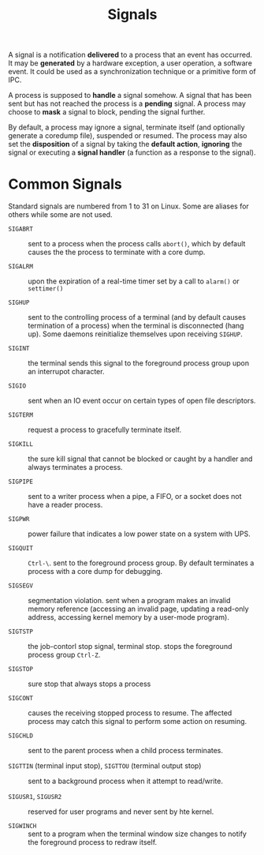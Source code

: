 #+title: Signals

A signal is a notification *delivered* to a process that an event has occurred. It may
be *generated* by a hardware exception, a user operation, a software event. It could be
used as a synchronization technique or a primitive form of IPC.

A process is supposed to *handle* a signal somehow. A signal that has been sent but has not
reached the process is a *pending* signal. A process may choose to *mask* a
signal to block, pending the signal further.

By default, a process may ignore a signal, terminate itself (and optionally
generate a coredump file), suspended or resumed. The process may also set the
*disposition* of a signal by taking the *default action*, *ignoring* the signal or
executing a *signal handler* (a function as a response to the signal).

* Common Signals

Standard signals are numbered from 1 to 31 on Linux. Some are aliases for others
while some are not used.

- =SIGABRT= :: sent to a process when the process  calls =abort()=, which by
  default causes the the process to terminate with a core dump.

- =SIGALRM= :: upon the expiration of a real-time timer set by a call to
  =alarm()= or =settimer()=

- =SIGHUP= :: sent to the controlling process of a terminal (and by default
  causes termination of a process) when the terminal is
  disconnected (hang up). Some daemons reinitialize themselves upon receiving =SIGHUP=.

- =SIGINT= :: the terminal sends this signal to the foreground process group
  upon an interrupot character.

- =SIGIO= :: sent when an IO event occur on certain types of open file
  descriptors.

- =SIGTERM= :: request a process to gracefully terminate itself.

- =SIGKILL= :: the sure kill signal that cannot be blocked or caught by a
  handler and always terminates a process.

- =SIGPIPE= :: sent to a writer process when a pipe, a FIFO, or a socket does
  not have a reader process.

- =SIGPWR= :: power failure that indicates a low power state on a system with
  UPS.

- =SIGQUIT= :: =Ctrl-\=. sent to the foreground process group. By default
  terminates a process with a core dump for debugging.

- =SIGSEGV= :: segmentation violation. sent when a program makes an invalid memory
  reference (accessing an invalid page, updating a read-only address, accessing
  kernel memory by a user-mode program).

- =SIGTSTP= :: the job-contorl stop signal, terminal stop. stops the foreground
  process group =Ctrl-Z=.

- =SIGSTOP= :: sure stop that always stops a process

- =SIGCONT= :: causes the receiving stopped process to resume. The affected
  process may catch this signal to perform some action on resuming.

- =SIGCHLD= :: sent to the parent process when a child process terminates.

- =SIGTTIN= (terminal input stop), =SIGTTOU= (terminal output stop) :: sent to a background process when it attempt to read/write.

- =SIGUSR1=, =SIGUSR2= :: reserved for user programs and never sent by hte kernel.

- =SIGWINCH= :: sent to a program when the terminal window size changes to
  notify the foreground process to redraw itself.
